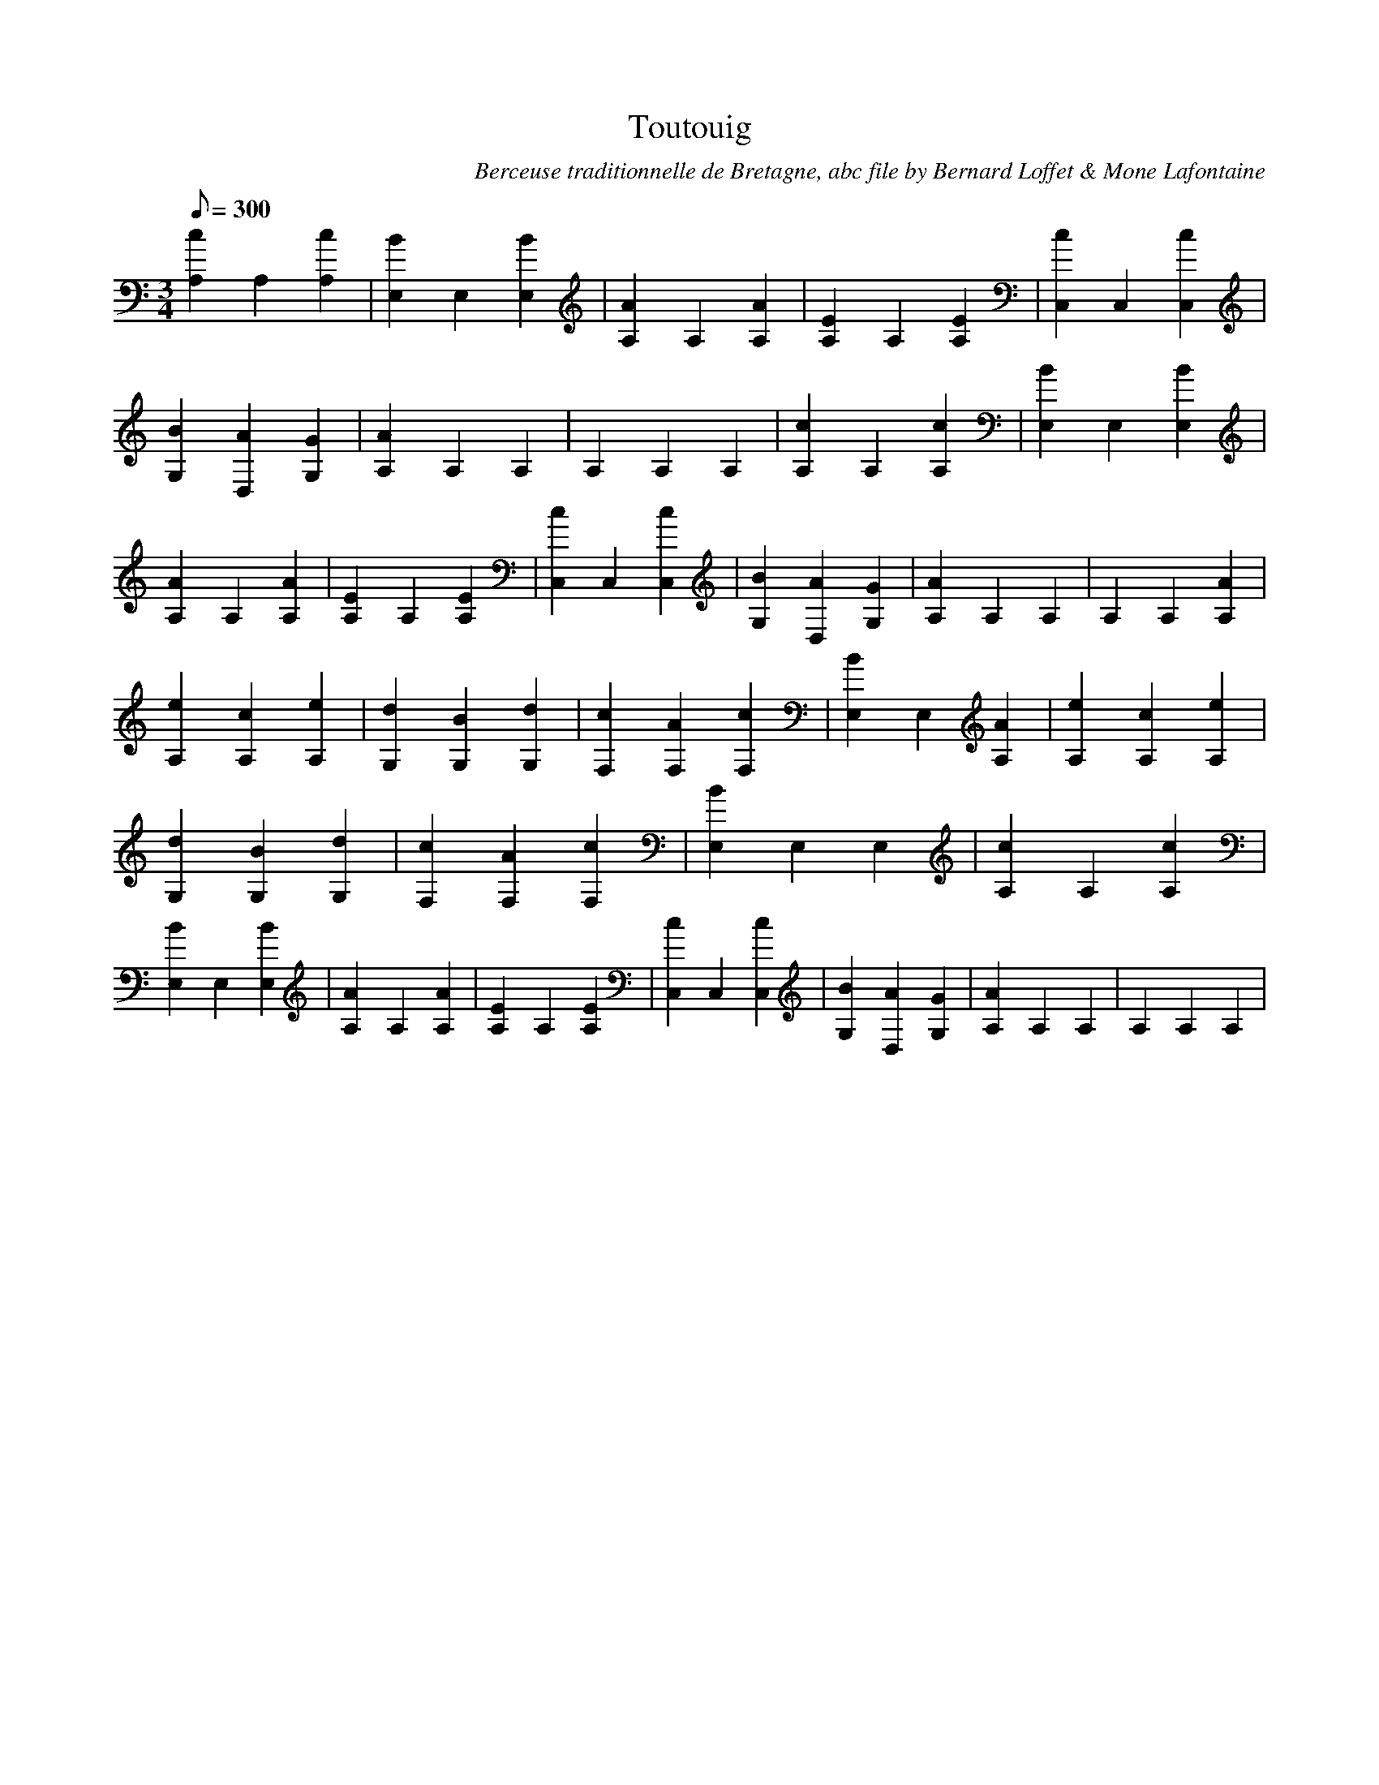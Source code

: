 
X:1
T:Toutouig
C:Berceuse traditionnelle de Bretagne, abc file by Bernard Loffet & Mone Lafontaine
L:1/8
Q:300
M:3/4
K:C
[c2A,2]A,2[c2A,2]|[B2E,2]E,2[B2E,2]|[A2A,2]A,2[A2A,2]|[E2A,2]A,2[E2A,2]|[c2C,2]C,2[c2C,2]|[B2G,2][A2D,2][G2G,2]|[A2A,2]A,2A,2|A,2A,2A,2|[c2A,2]A,2[c2A,2]| \
[B2E,2]E,2[B2E,2]|[A2A,2]A,2[A2A,2]|[E2A,2]A,2[E2A,2]|[c2C,2]C,2[c2C,2]|[B2G,2][A2D,2][G2G,2]|[A2A,2]A,2A,2|A,2A,2[A2A,2]|[e2A,2][c2A,2][e2A,2]|[d2G,2][B2G,2][d2G,2]| \
[c2F,2][A2F,2][c2F,2]|[B2E,2]E,2[A2A,2]|[e2A,2][c2A,2][e2A,2]|[d2G,2][B2G,2][d2G,2]|[c2F,2][A2F,2][c2F,2]|[B2E,2]E,2E,2|[c2A,2]A,2[c2A,2]|[B2E,2]E,2[B2E,2]| \
[A2A,2]A,2[A2A,2]|[E2A,2]A,2[E2A,2]|[c2C,2]C,2[c2C,2]|[B2G,2][A2D,2][G2G,2]|[A2A,2]A,2A,2|A,2A,2A,2| \
Z:Created with TablEdit http://www.tabledit.com/ by Bernard Loffet & Mone Lafontaine
